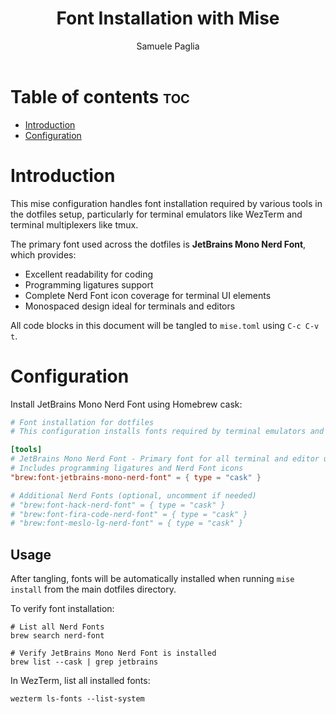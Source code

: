 #+TITLE: Font Installation with Mise
#+AUTHOR: Samuele Paglia
#+DESCRIPTION: Automated font installation for dotfiles
#+STARTUP: showeverything
#+OPTIONS: toc:2

* Table of contents :toc:
- [[#introduction][Introduction]]
- [[#configuration][Configuration]]

* Introduction

This mise configuration handles font installation required by various tools in the dotfiles setup, particularly for terminal emulators like WezTerm and terminal multiplexers like tmux.

The primary font used across the dotfiles is **JetBrains Mono Nerd Font**, which provides:
- Excellent readability for coding
- Programming ligatures support
- Complete Nerd Font icon coverage for terminal UI elements
- Monospaced design ideal for terminals and editors

All code blocks in this document will be tangled to =mise.toml= using =C-c C-v t=.

* Configuration
:PROPERTIES:
:header-args:toml: :tangle mise.toml
:END:

Install JetBrains Mono Nerd Font using Homebrew cask:

#+begin_src toml
# Font installation for dotfiles
# This configuration installs fonts required by terminal emulators and editors

[tools]
# JetBrains Mono Nerd Font - Primary font for all terminal and editor usage
# Includes programming ligatures and Nerd Font icons
"brew:font-jetbrains-mono-nerd-font" = { type = "cask" }

# Additional Nerd Fonts (optional, uncomment if needed)
# "brew:font-hack-nerd-font" = { type = "cask" }
# "brew:font-fira-code-nerd-font" = { type = "cask" }
# "brew:font-meslo-lg-nerd-font" = { type = "cask" }
#+end_src

** Usage

After tangling, fonts will be automatically installed when running =mise install= from the main dotfiles directory.

To verify font installation:

#+begin_src shell
# List all Nerd Fonts
brew search nerd-font

# Verify JetBrains Mono Nerd Font is installed
brew list --cask | grep jetbrains
#+end_src

In WezTerm, list all installed fonts:

#+begin_src shell
wezterm ls-fonts --list-system
#+end_src
